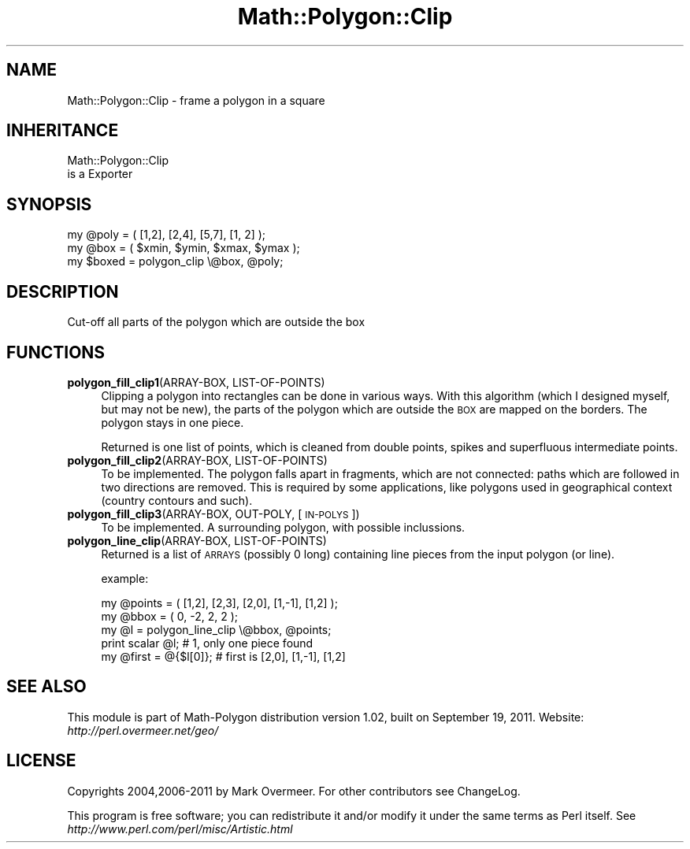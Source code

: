 .\" Automatically generated by Pod::Man 2.28 (Pod::Simple 3.35)
.\"
.\" Standard preamble:
.\" ========================================================================
.de Sp \" Vertical space (when we can't use .PP)
.if t .sp .5v
.if n .sp
..
.de Vb \" Begin verbatim text
.ft CW
.nf
.ne \\$1
..
.de Ve \" End verbatim text
.ft R
.fi
..
.\" Set up some character translations and predefined strings.  \*(-- will
.\" give an unbreakable dash, \*(PI will give pi, \*(L" will give a left
.\" double quote, and \*(R" will give a right double quote.  \*(C+ will
.\" give a nicer C++.  Capital omega is used to do unbreakable dashes and
.\" therefore won't be available.  \*(C` and \*(C' expand to `' in nroff,
.\" nothing in troff, for use with C<>.
.tr \(*W-
.ds C+ C\v'-.1v'\h'-1p'\s-2+\h'-1p'+\s0\v'.1v'\h'-1p'
.ie n \{\
.    ds -- \(*W-
.    ds PI pi
.    if (\n(.H=4u)&(1m=24u) .ds -- \(*W\h'-12u'\(*W\h'-12u'-\" diablo 10 pitch
.    if (\n(.H=4u)&(1m=20u) .ds -- \(*W\h'-12u'\(*W\h'-8u'-\"  diablo 12 pitch
.    ds L" ""
.    ds R" ""
.    ds C` ""
.    ds C' ""
'br\}
.el\{\
.    ds -- \|\(em\|
.    ds PI \(*p
.    ds L" ``
.    ds R" ''
.    ds C`
.    ds C'
'br\}
.\"
.\" Escape single quotes in literal strings from groff's Unicode transform.
.ie \n(.g .ds Aq \(aq
.el       .ds Aq '
.\"
.\" If the F register is turned on, we'll generate index entries on stderr for
.\" titles (.TH), headers (.SH), subsections (.SS), items (.Ip), and index
.\" entries marked with X<> in POD.  Of course, you'll have to process the
.\" output yourself in some meaningful fashion.
.\"
.\" Avoid warning from groff about undefined register 'F'.
.de IX
..
.nr rF 0
.if \n(.g .if rF .nr rF 1
.if (\n(rF:(\n(.g==0)) \{
.    if \nF \{
.        de IX
.        tm Index:\\$1\t\\n%\t"\\$2"
..
.        if !\nF==2 \{
.            nr % 0
.            nr F 2
.        \}
.    \}
.\}
.rr rF
.\" ========================================================================
.\"
.IX Title "Math::Polygon::Clip 3"
.TH Math::Polygon::Clip 3 "2011-09-19" "perl v5.22.4" "User Contributed Perl Documentation"
.\" For nroff, turn off justification.  Always turn off hyphenation; it makes
.\" way too many mistakes in technical documents.
.if n .ad l
.nh
.SH "NAME"
Math::Polygon::Clip \- frame a polygon in a square
.SH "INHERITANCE"
.IX Header "INHERITANCE"
.Vb 2
\& Math::Polygon::Clip
\&   is a Exporter
.Ve
.SH "SYNOPSIS"
.IX Header "SYNOPSIS"
.Vb 2
\& my @poly  = ( [1,2], [2,4], [5,7], [1, 2] );
\& my @box   = ( $xmin, $ymin, $xmax, $ymax );
\&
\& my $boxed = polygon_clip \e@box, @poly;
.Ve
.SH "DESCRIPTION"
.IX Header "DESCRIPTION"
Cut-off all parts of the polygon which are outside the box
.SH "FUNCTIONS"
.IX Header "FUNCTIONS"
.IP "\fBpolygon_fill_clip1\fR(ARRAY-BOX, LIST-OF-POINTS)" 4
.IX Item "polygon_fill_clip1(ARRAY-BOX, LIST-OF-POINTS)"
Clipping a polygon into rectangles can be done in various ways.
With this algorithm (which I designed myself, but may not be new), the
parts of the polygon which are outside the \s-1BOX\s0 are mapped on the borders.
The polygon stays in one piece.
.Sp
Returned is one list of points, which is cleaned from double points,
spikes and superfluous intermediate points.
.IP "\fBpolygon_fill_clip2\fR(ARRAY-BOX, LIST-OF-POINTS)" 4
.IX Item "polygon_fill_clip2(ARRAY-BOX, LIST-OF-POINTS)"
To be implemented.  The polygon falls apart in fragments, which are not
connected: paths which are followed in two directions are removed.
This is required by some applications, like polygons used in geographical
context (country contours and such).
.IP "\fBpolygon_fill_clip3\fR(ARRAY-BOX, OUT-POLY, [\s-1IN\-POLYS\s0])" 4
.IX Item "polygon_fill_clip3(ARRAY-BOX, OUT-POLY, [IN-POLYS])"
To be implemented.  A surrounding polygon, with possible
inclussions.
.IP "\fBpolygon_line_clip\fR(ARRAY-BOX, LIST-OF-POINTS)" 4
.IX Item "polygon_line_clip(ARRAY-BOX, LIST-OF-POINTS)"
Returned is a list of \s-1ARRAYS \s0(possibly 0 long) containing line pieces
from the input polygon (or line).
.Sp
example:
.Sp
.Vb 5
\& my @points = ( [1,2], [2,3], [2,0], [1,\-1], [1,2] );
\& my @bbox   = ( 0, \-2, 2, 2 );
\& my @l      = polygon_line_clip \e@bbox, @points;
\& print scalar @l;      # 1, only one piece found
\& my @first = @{$l[0]}; # first is [2,0], [1,\-1], [1,2]
.Ve
.SH "SEE ALSO"
.IX Header "SEE ALSO"
This module is part of Math-Polygon distribution version 1.02,
built on September 19, 2011. Website: \fIhttp://perl.overmeer.net/geo/\fR
.SH "LICENSE"
.IX Header "LICENSE"
Copyrights 2004,2006\-2011 by Mark Overmeer. For other contributors see ChangeLog.
.PP
This program is free software; you can redistribute it and/or modify it
under the same terms as Perl itself.
See \fIhttp://www.perl.com/perl/misc/Artistic.html\fR
